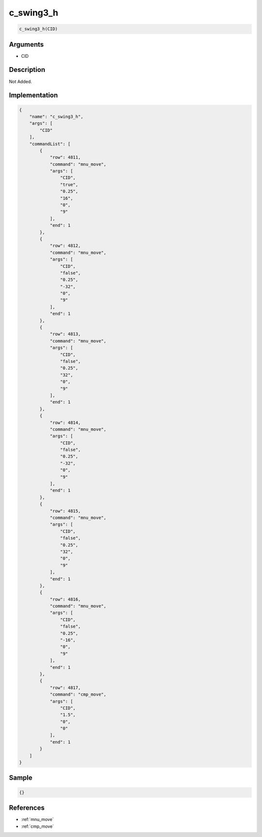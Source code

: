 .. _c_swing3_h:

c_swing3_h
========================

.. code-block:: text

	c_swing3_h(CID)


Arguments
------------

* CID

Description
-------------

Not Added.

Implementation
-------------

.. code-block:: json

	{
	    "name": "c_swing3_h",
	    "args": [
	        "CID"
	    ],
	    "commandList": [
	        {
	            "row": 4811,
	            "command": "mnu_move",
	            "args": [
	                "CID",
	                "true",
	                "0.25",
	                "16",
	                "0",
	                "9"
	            ],
	            "end": 1
	        },
	        {
	            "row": 4812,
	            "command": "mnu_move",
	            "args": [
	                "CID",
	                "false",
	                "0.25",
	                "-32",
	                "0",
	                "9"
	            ],
	            "end": 1
	        },
	        {
	            "row": 4813,
	            "command": "mnu_move",
	            "args": [
	                "CID",
	                "false",
	                "0.25",
	                "32",
	                "0",
	                "9"
	            ],
	            "end": 1
	        },
	        {
	            "row": 4814,
	            "command": "mnu_move",
	            "args": [
	                "CID",
	                "false",
	                "0.25",
	                "-32",
	                "0",
	                "9"
	            ],
	            "end": 1
	        },
	        {
	            "row": 4815,
	            "command": "mnu_move",
	            "args": [
	                "CID",
	                "false",
	                "0.25",
	                "32",
	                "0",
	                "9"
	            ],
	            "end": 1
	        },
	        {
	            "row": 4816,
	            "command": "mnu_move",
	            "args": [
	                "CID",
	                "false",
	                "0.25",
	                "-16",
	                "0",
	                "9"
	            ],
	            "end": 1
	        },
	        {
	            "row": 4817,
	            "command": "cmp_move",
	            "args": [
	                "CID",
	                "1.5",
	                "0",
	                "0"
	            ],
	            "end": 1
	        }
	    ]
	}

Sample
-------------

.. code-block:: json

	{}

References
-------------
* :ref:`mnu_move`
* :ref:`cmp_move`
